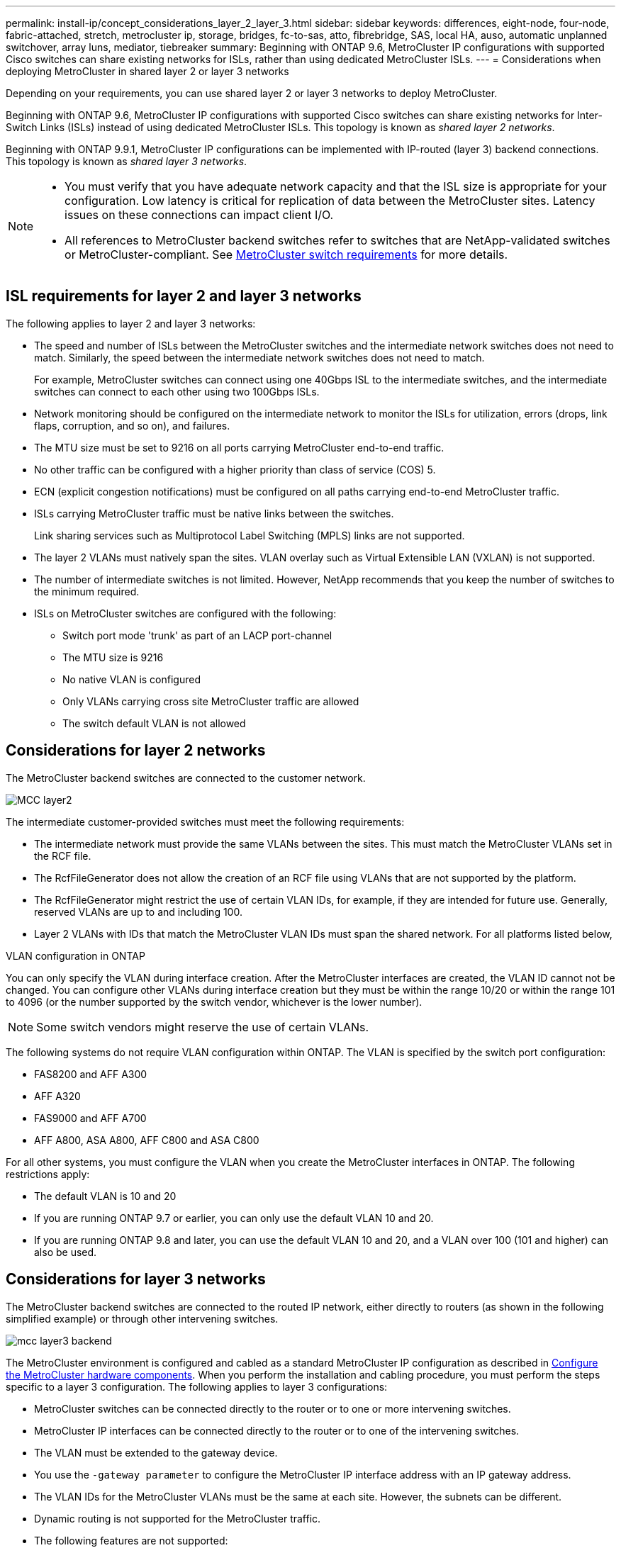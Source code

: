 ---
permalink: install-ip/concept_considerations_layer_2_layer_3.html
sidebar: sidebar
keywords: differences, eight-node, four-node, fabric-attached, stretch, metrocluster ip, storage, bridges, fc-to-sas, atto, fibrebridge, SAS, local HA, auso, automatic unplanned switchover, array luns, mediator, tiebreaker
summary: Beginning with ONTAP 9.6, MetroCluster IP configurations with supported Cisco switches can share existing networks for ISLs, rather than using dedicated MetroCluster ISLs.
---
= Considerations when deploying MetroCluster in shared layer 2 or layer 3 networks

:icons: font
:imagesdir: ../media/

[.lead]
Depending on your requirements, you can use shared layer 2 or layer 3 networks to deploy MetroCluster. 

Beginning with ONTAP 9.6, MetroCluster IP configurations with supported Cisco switches can share existing networks for Inter-Switch Links (ISLs) instead of using dedicated MetroCluster ISLs. This topology is known as _shared layer 2 networks_.

Beginning with ONTAP 9.9.1, MetroCluster IP configurations can be implemented with IP-routed (layer 3) backend connections. This topology is known as _shared layer 3 networks_.

[NOTE] 
====
* You must verify that you have adequate network capacity and that the ISL size is appropriate for your configuration. Low latency is critical for replication of data between the MetroCluster sites. Latency issues on these connections can impact client I/O.
* All references to MetroCluster backend switches refer to switches that are NetApp-validated switches or MetroCluster-compliant. See link:overview_isl_requirements.html#metrocluster-switch-requirements[MetroCluster switch requirements] for more details.
====

== ISL requirements for layer 2 and layer 3 networks

The following applies to layer 2 and layer 3 networks:

* The speed and number of ISLs between the MetroCluster switches and the intermediate network switches does not need to match. Similarly, the speed between the intermediate network switches does not need to match.
+
For example, MetroCluster switches can connect using one 40Gbps ISL to the intermediate switches, and the intermediate switches can connect to each other using two 100Gbps ISLs.

* Network monitoring should be configured on the intermediate network to monitor the ISLs for utilization, errors (drops, link flaps, corruption, and so on), and failures.
* The MTU size must be set to 9216 on all ports carrying MetroCluster end-to-end traffic.
* No other traffic can be configured with a higher priority than class of service (COS) 5.
* ECN (explicit congestion notifications) must be configured on all paths carrying end-to-end MetroCluster traffic.
* ISLs carrying MetroCluster traffic must be native links between the switches. 
+
Link sharing services such as Multiprotocol Label Switching (MPLS) links are not supported.
* The layer 2 VLANs must natively span the sites. VLAN overlay such as Virtual Extensible LAN (VXLAN) is not supported.
* The number of intermediate switches is not limited. However, NetApp recommends that you keep the number of switches to the minimum required.
* ISLs on MetroCluster switches are configured with the following:
** Switch port mode 'trunk' as part of an LACP port-channel
** The MTU size is 9216 
** No native VLAN is configured
** Only VLANs carrying cross site MetroCluster traffic are allowed
** The switch default VLAN is not allowed

== Considerations for layer 2 networks

The MetroCluster backend switches are connected to the customer network.

image::../media/MCC_layer2.png[]

The intermediate customer-provided switches must meet the following requirements:

* The intermediate network must provide the same VLANs between the sites. This must match the MetroCluster VLANs set in the RCF file.
* The RcfFileGenerator does not allow the creation of an RCF file using VLANs that are not supported by the platform.
* The RcfFileGenerator might restrict the use of certain VLAN IDs, for example, if they are intended for future use. Generally, reserved VLANs are up to and including 100.
* Layer 2 VLANs with IDs that match the MetroCluster VLAN IDs must span the shared network. For all platforms listed below,

.VLAN configuration in ONTAP 

You can only specify the VLAN during interface creation. After the MetroCluster interfaces are created, the VLAN ID cannot not be changed. You can configure other VLANs during interface creation but they must be within the range 10/20 or within the range 101 to 4096 (or the number supported by the switch vendor, whichever is the lower number).

NOTE: Some switch vendors might reserve the use of certain VLANs. 

The following systems do not require VLAN configuration within ONTAP. The VLAN is specified by the switch port configuration:

* FAS8200 and AFF A300
* AFF A320
* FAS9000 and AFF A700
* AFF A800, ASA A800, AFF C800 and ASA C800

For all other systems, you must configure the VLAN when you create the MetroCluster interfaces in ONTAP. The following restrictions apply:

* The default VLAN is 10 and 20
* If you are running ONTAP 9.7 or earlier, you can only use the default VLAN 10 and 20.
* If you are running ONTAP 9.8 and later, you can use the default VLAN 10 and 20, and a VLAN over 100 (101 and higher) can also be used.

== Considerations for layer 3 networks

The MetroCluster backend switches are connected to the routed IP network, either directly to routers (as shown in the following simplified example) or through other intervening switches.

image::../media/mcc_layer3_backend.png[]

The MetroCluster environment is configured and cabled as a standard MetroCluster IP configuration as described in link:https://docs.netapp.com/us-en/ontap-metrocluster/install-ip/concept_parts_of_an_ip_mcc_configuration_mcc_ip.html[Configure the MetroCluster hardware components]. When you perform the installation and cabling procedure, you must perform the steps specific to a layer 3 configuration. The following applies to layer 3 configurations:

* MetroCluster switches can be connected directly to the router or to one or more intervening switches.
* MetroCluster IP interfaces can be connected directly to the router or to one of the intervening switches.
* The VLAN must be extended to the gateway device.
* You use the `-gateway parameter` to configure the MetroCluster IP interface address with an IP gateway address.
* The VLAN IDs for the MetroCluster VLANs must be the same at each site. However, the subnets can be different. 
* Dynamic routing is not supported for the MetroCluster traffic.
* The following features are not supported:
** Eight-node MetroCluster configurations
** Refreshing a four-node MetroCluster configuration
** Transition from MetroCluster FC to MetroCluster IP 
* Two subnets are required on each MetroCluster site—one in each network.
* Auto-IP assignment is not supported.

When you configure routers and gateway IP addresses, you must meet the following requirements:

* Two interfaces on one node cannot have the same gateway IP address.
* The corresponding interfaces on the HA pairs on each site must have the same gateway IP address.
* The corresponding interfaces on a node and its DR and AUX partners cannot have the same gateway IP address.
* The corresponding interfaces on a node and its DR and AUX partners must have the same VLAN ID.


== Required settings for intermediate switches

When MetroCluster traffic traverses an ISL in an intermediate network, you should verify that the configuration of the intermediate switches ensures that the MetroCluster traffic (RDMA and storage) meets the required service levels across the entire path between the MetroCluster sites.

The following diagram gives an overview of the required settings when using NetApp validated Cisco switches:

image::../media/switch_traffic_with_cisco_switches.png[]

The following diagram gives an overview of the required settings for a shared network when the external switches are Broadcom IP switches.

image::../media/switch_traffic_with_broadcom_switches.png[]

In this example, the following policies and maps are created for MetroCluster traffic:

* The `MetroClusterIP_ISL_Ingress` policy is applied to ports on the intermediate switch that connects to the MetroCluster IP switches.
+
The `MetroClusterIP_ISL_Ingress` policy maps the incoming tagged traffic to the appropriate queue on the intermediate switch.

* A `MetroClusterIP_Egress` policy is applied to ports on the intermediate switch that connect to ISLs between intermediate switches.

* You must configure the intermediate switches with matching QoS access-maps, class-maps, and policy-maps along the path between the MetroCluster IP switches. The intermediate switches map RDMA traffic to COS5 and storage traffic to COS4.

The following examples are for Cisco Nexus 3232C and 9336C-FX2 switches. Depending on your switch vendor and model, you must make sure that your intermediate switches have an appropriate configuration.

.Configure the class map for the intermediate switch ISL port

The following example shows the class map definitions depending on whether you need to classify traffic on ingress. This matches the traffic, based on DSCP and COS values, and assigns it to Q4 and Q5 respectively. 

[role="tabbed-block"]
====
.Classify traffic on ingress:
--
----
ip access-list rdma
  10 permit tcp any eq 10006 any
  20 permit tcp any any eq 10006
ip access-list storage
  10 permit tcp any eq 65200 any
  20 permit tcp any any eq 65200

class-map type qos match-all rdma
  match access-group name rdma
class-map type qos match-all storage
  match access-group name storage
----
--
.Do not classify traffic on ingress:
--
----
class-map type qos match-any c5
  match cos 5
  match dscp 40
class-map type qos match-any c4
  match cos 4
  match dscp 32
----
====

.Create an ingress policy map on the ISL port of the intermediate switch:

The following examples show how to create an ingress policy map depending on whether you need to classify traffic on ingress. 

[role="tabbed-block"]
====
.Classify the traffic on ingress:
--
----
policy-map type qos MetroClusterIP_ISL_Ingress_Classify
  class rdma
    set dscp 40
    set cos 5
    set qos-group 5
  class storage
    set dscp 32
    set cos 4
    set qos-group 4
  class class-default
    set qos-group 0
----
--
.Do not match the traffic on ingress:
--
----
policy-map type qos MetroClusterIP_ISL_Ingress_Match
  class c5
    set dscp 40
    set cos 5
    set qos-group 5
  class c4
    set dscp 32
    set cos 4
    set qos-group 4
  class class-default
    set qos-group 0
----
====

.Configure the egress queuing policy for the ISL ports

The following example shows how to configure the egress queuing policy:

----
policy-map type queuing MetroClusterIP_ISL_Egress
   class type queuing c-out-8q-q7
      priority level 1
   class type queuing c-out-8q-q6
      priority level 2
   class type queuing c-out-8q-q5
      priority level 3
      random-detect threshold burst-optimized ecn
   class type queuing c-out-8q-q4
      priority level 4
      random-detect threshold burst-optimized ecn
   class type queuing c-out-8q-q3
      priority level 5
   class type queuing c-out-8q-q2
      priority level 6
   class type queuing c-out-8q-q1
      priority level 7
   class type queuing c-out-8q-q-default
      bandwidth remaining percent 100
      random-detect threshold burst-optimized ecn
----

These settings must be applied on all switches and ISLs carrying MetroCluster traffic.

In this example the Q4 and Q5 are configured with `random-detect threshold burst-optimized ecn`. Depending on your configuration, you might need to set the minimum and maximum thresholds, as shown in the following example:

-----
class type queuing c-out-8q-q5
  priority level 3
  random-detect minimum-threshold 3000 kbytes maximum-threshold 4000 kbytes drop-probability 0 weight 0 ecn
class type queuing c-out-8q-q4
  priority level 4
  random-detect minimum-threshold 2000 kbytes maximum-threshold 3000 kbytes drop-probability 0 weight 0 ecn
-----

NOTE: Minimum and maximum values vary depending on the switch and your requirements.

.Example 1: Cisco
If your configuration has Cisco switches, you do not need to classify on the first ingress port of the intermediate switch. You then configure the following:

*	`class-map type qos match-any c5`
*	`class-map type qos match-any c4`
*	`MetroClusterIP_ISL_Ingress_Match`

You assign the `MetroClusterIP_ISL_Ingress_Match` policy map to the ISL ports carrying MetroCluster traffic.

.Example 2: Broadcom
If your configuration has Broadcom switches, you must classify on the first ingress port of the intermediate switch. You then configure the following:

*	`ip access-list rdma`
*	`ip access-list storage`
*	`class-map type qos match-all rdma`
*	`class-map type qos match-all storage`
*	`MetroClusterIP_ISL_Ingress_Classify`
*	`class-map type qos match-any c5`
*	`class-map type qos match-any c4`
*	`MetroClusterIP_ISL_Ingress_Match`

You assign `the MetroClusterIP_ISL_Ingress_Classify` policy map to the ISL ports on the intermediate switch connecting the Broadcom switch.

You assign the `MetroClusterIP_ISL_Ingress_Match` policy map to the ISL ports on the intermediate switch that is carrying MetroCluster traffic but does not connect the Broadcom switch.
